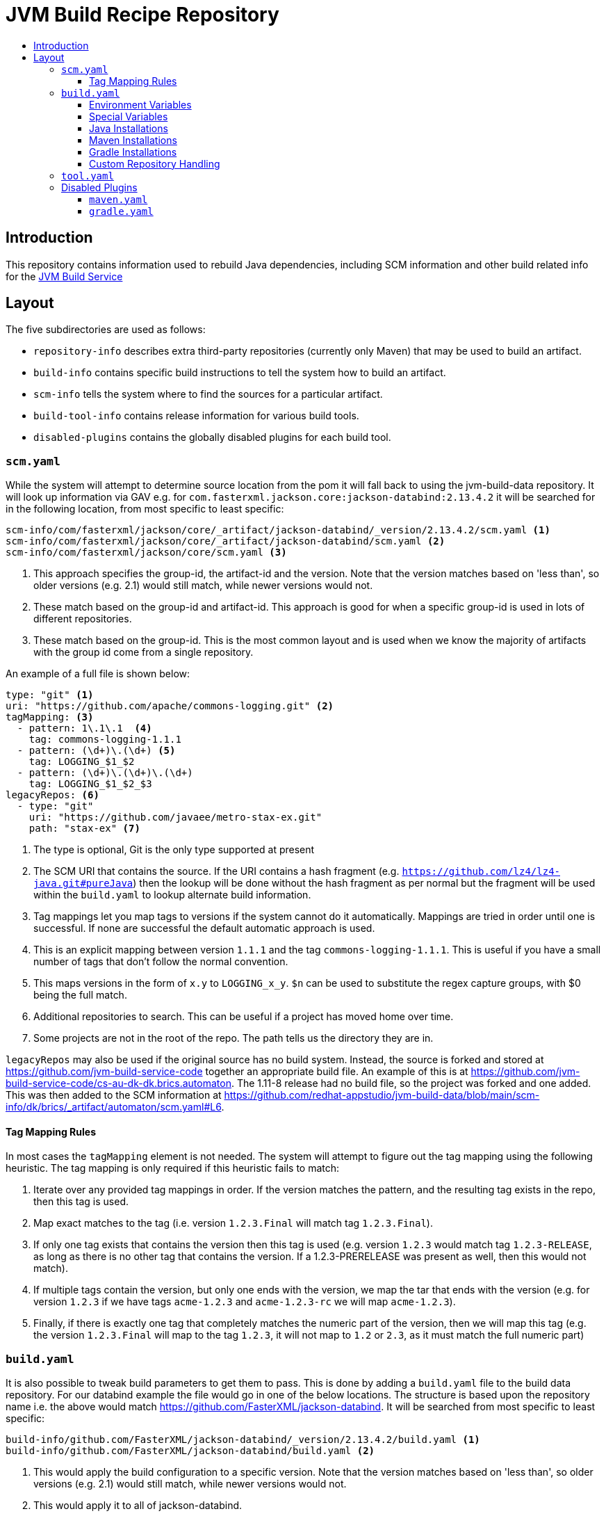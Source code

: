 = JVM Build Recipe Repository
:icons: font
:toc:
:toclevels: 5
:toc-title:

== Introduction

This repository contains information used to rebuild Java dependencies,
including SCM information and other build related info for the
https://github.com/redhat-appstudio/jvm-build-service[JVM Build Service]

== Layout

The five subdirectories are used as follows:

* `repository-info` describes extra third-party repositories (currently only Maven) that may be used to build an
artifact.
* `build-info` contains specific build instructions to tell the system how to build an artifact.
* `scm-info` tells the system where to find the sources for a particular artifact.
* `build-tool-info` contains release information for various build tools.
* `disabled-plugins` contains the globally disabled plugins for each build tool.

=== `scm.yaml`

While the system will attempt to determine source location from the pom it will fall back to using the
jvm-build-data repository. It will look up information via GAV e.g. for
`com.fasterxml.jackson.core:jackson-databind:2.13.4.2` it will be searched for in the following
location, from most specific to least specific:

[source]
----
scm-info/com/fasterxml/jackson/core/_artifact/jackson-databind/_version/2.13.4.2/scm.yaml <1>
scm-info/com/fasterxml/jackson/core/_artifact/jackson-databind/scm.yaml <2>
scm-info/com/fasterxml/jackson/core/scm.yaml <3>
----
<1> This approach specifies the group-id, the artifact-id and the version. Note that the version matches based on 'less than', so older versions (e.g. 2.1) would still match, while newer versions would not.
<2> These match based on the group-id and artifact-id. This approach is good for when a specific group-id is used in lots of different repositories.
<3> These match based on the group-id. This is the most common layout and is used when we know the majority of
artifacts with the group id come from a single repository.


An example of a full file is shown below:

[source,yaml]
----
type: "git" <1>
uri: "https://github.com/apache/commons-logging.git" <2>
tagMapping: <3>
  - pattern: 1\.1\.1  <4>
    tag: commons-logging-1.1.1
  - pattern: (\d+)\.(\d+) <5>
    tag: LOGGING_$1_$2
  - pattern: (\d+)\.(\d+)\.(\d+)
    tag: LOGGING_$1_$2_$3
legacyRepos: <6>
  - type: "git"
    uri: "https://github.com/javaee/metro-stax-ex.git"
    path: "stax-ex" <7>
----
<1> The type is optional, Git is the only type supported at present
<2> The SCM URI that contains the source. If the URI contains a hash fragment (e.g.
`https://github.com/lz4/lz4-java.git#pureJava`) then the lookup will be done without the hash fragment as per normal
but the fragment will be used within the `build.yaml` to lookup alternate build information.
<3> Tag mappings let you map tags to versions if the system cannot do it automatically. Mappings are tried in order
until one is successful. If none are successful the default automatic approach is used.
<4> This is an explicit mapping between version `1.1.1` and the tag `commons-logging-1.1.1`. This is useful if you
have a small number of tags that don't follow the normal convention.
<5> This maps versions in the form of `x.y` to `LOGGING_x_y`. `$n` can be used to substitute the regex capture
groups, with $0 being the full match.
<6> Additional repositories to search. This can be useful if a project has moved home over time.
<7> Some projects are not in the root of the repo. The path tells us the directory they are in.

`legacyRepos` may also be used if the original source has no build system. Instead, the source is forked and stored
at https://github.com/jvm-build-service-code together an appropriate build file. An example of this is at
https://github.com/jvm-build-service-code/cs-au-dk-dk.brics.automaton. The 1.11-8 release had no build file, so the
project was forked and one added. This was then added to the SCM information at
https://github.com/redhat-appstudio/jvm-build-data/blob/main/scm-info/dk/brics/_artifact/automaton/scm.yaml#L6.

==== Tag Mapping Rules

In most cases the `tagMapping` element is not needed. The system will attempt to figure out the tag mapping using the following heuristic. The tag mapping is only required if this heuristic fails to match:

. Iterate over any provided tag mappings in order. If the version matches the pattern, and the resulting tag exists in the repo, then this tag is used.
. Map exact matches to the tag (i.e. version `1.2.3.Final` will match tag `1.2.3.Final`).
. If only one tag exists that contains the version then this tag is used (e.g. version `1.2.3` would match tag `1.2.3-RELEASE`, as long as there is no other tag that contains the version. If a 1.2.3-PRERELEASE was present as well, then this would not match).
. If multiple tags contain the version, but only one ends with the version, we map the tar that ends with the version (e.g. for version `1.2.3` if we have tags `acme-1.2.3` and `acme-1.2.3-rc` we will map `acme-1.2.3`).
. Finally, if there is exactly one tag that completely matches the numeric part of the version, then we will map this tag (e.g.
the version `1.2.3.Final` will map to the tag `1.2.3`, it will not map to `1.2` or `2.3`, as it must match the full numeric part)

=== `build.yaml`

It is also possible to tweak build parameters to get them to pass. This is done by adding a `build.yaml` file to the build
data repository. For our databind example the file would go in one of the below locations. The structure is based upon the
repository name i.e. the above would match https://github.com/FasterXML/jackson-databind. It will be searched from most
specific to least specific:

[source]
----
build-info/github.com/FasterXML/jackson-databind/_version/2.13.4.2/build.yaml <1>
build-info/github.com/FasterXML/jackson-databind/build.yaml <2>
----
<1> This would apply the build configuration to a specific version. Note that the version matches based on 'less
than', so older versions (e.g. 2.1) would still match, while newer versions would not.
<2> This would apply it to all of jackson-databind.

An example of a complete (although nonsensical) file is shown below:

[source,yaml]
----
enforceVersion: true <1>
additionalArgs: <2>
  - "-DskipDocs"
alternativeArgs: <3>
  - "'set Global / baseVersionSuffix:=\"\"'"
  - "enableOptimizer"
preBuildScript: | <4>
    ./autogen.sh
    /bin/sh -c "$(rpm --eval %configure); $(rpm --eval %__make) $(rpm --eval %_smp_mflags)"
additionalDownloads: <5>
  - uri: https://github.com/mikefarah/yq/releases/download/v4.30.4/yq_linux_amd64 <6>
    sha256: 30459aa144a26125a1b22c62760f9b3872123233a5658934f7bd9fe714d7864d <7>
    type: executable <8>
    fileName: yq <9>
    binaryPath: only_for_tar/bin <10>
  - type: rpm <11>
    packageName: glibc-devel
additionalMemory: 4096 <12>
javaVersion: 11 <13>
additionalBuilds: <14>
  pureJava:
    preBuildScript: |
        ./autogen.sh
        /bin/sh -c "$(rpm --eval %configure); $(rpm --eval %__make) $(rpm --eval %_smp_mflags)"
    additionalArgs:
      - "-Dlz4-pure-java=true"
toolVersion: 3.8.8 <15>
postBuildScript: | <16>
    mvn -DnewVersion=$(params.PROJECT_VERSION) -DgenerateBackupPoms=false -DprocessAllModules=true -f libraries/pom.xml versions:set

----
<1> If the tag contains build files that do not match the version include this to override the version.
<2> Additional parameters to add to the build command line.
<3> A complete replacement for the build command line, this should not be used with 'additionalArgs' as it will replace them. This is mostly used in SBT builds.
<4> A script to run before the build. This can do things like build native components that are required.
<5> Additional downloads required for the build.
<6> The URI to download from
<7> The expected SHA.
<8> The type, can be either `executable`, or `tar`.
<9> The final file name, this will be added to `$PATH`. This is only for `executable` files.
<10> The path to the directory inside the tar file that contains executables, this will be added to `$PATH`.
<11> Additional RPMs to be installed prior to running the build.
<12> If the system should allocate additional memory for the build.
<13> This is used to enforce a particular Java version. See below for available Java versions.
<14> This is used for additional builds that are alternate to the default. Each name (e.g. `pureJava`) should match to a hash fragment
in `scm.yaml`. Complete recipe information for the build must be included as it is **not** combined with the parent information.
<15> This is used to override and denote a particular tool version to use.
<16> A script to run after the build. Useful if a build requires a secondary tool to run to complete the deployment.

==== Environment Variables

Note that within the build pod (for instance, accessible by the `preBuildScript`) several variables are defined:

* `PROJECT_VERSION` which is set to the version of the artifact that is being built.
* `MAVEN_HOME` where the current version of Maven is installed to.
* `GRADLE_HOME` where the current version of Gradle is installed to. *[optional]*
* `JAVA_HOME` where the current version of Java is installed to.
* `ENFORCE_VERSION` if enforceVersion (see above) has been defined.
* `CACHE_URL` is defined to point to the JBS cache which handles all dependency requests and tracking.
* `TOOL_VERSION` is the version of the build tool being used.

Note that to use these within `additionalArgs`, `preBuildScript` or `postBuildScript` it is recommended to use the following pattern:

[source]
----
additionalArgs:
  - "-Dmaven.repository.mirror=$(params.CACHE_URL)"
postBuildScript: |
  mvn -DnewVersion=$(params.PROJECT_VERSION) -DgenerateBackupPoms=false -DprocessAllModules=true -f libraries/pom.xml versions:set
----

==== Special Variables

A few special variables are available (which could be used in e.g. `preBuildScript`, `postBuildScript`, or `additionalArgs`):

* `$(workspaces.build-settings.path)` which is the location of the tool configuration files.
* `$(workspaces.source.path)/artifacts` which is the location of where the artifacts are deployed to.
* `$(workspaces.source.path)/source` which is the location of the project source to build.

==== Java Installations

Currently, the following Java installations are available (in case a build requires multiple versions of a JDK):

* /usr/lib/java-1.7.0 (only available within a UBI7 builder image)
* /usr/lib/java-1.8.0
* /usr/lib/java-11
* /usr/lib/java-17
* /usr/lib/java-21


==== Maven Installations

Currently, the following Maven installations are available:

* /opt/maven/3.8.8
* /opt/maven/3.9.5

These are defined by the https://github.com/redhat-appstudio/jvm-build-service-builder-images[jvm-build-service-builder-images]

==== Gradle Installations

Currently, the following Gradle installations are available:

* /opt/gradle/8.6
* /opt/gradle/8.4
* /opt/gradle/8.3
* /opt/gradle/8.0.2
* /opt/gradle/7.6.3
* /opt/gradle/7.5.1
* /opt/gradle/7.4.2
* /opt/gradle/7.3.3
* /opt/gradle/6.9.4
* /opt/gradle/6.4.1
* /opt/gradle/6.2.2
* /opt/gradle/5.6.4
* /opt/gradle/5.3.1
* /opt/gradle/4.10.3

These are defined by the https://github.com/redhat-appstudio/jvm-build-service-builder-images[jvm-build-service-builder-images]

==== Custom Repository Handling

By default, for Gradle builds, the system will remove Maven repositories and inject a reference to the cache. It is possible to modify this by setting:

[source]
----
export JBS_DISABLE_CACHE=true
export JBS_DISABLE_GRADLE_REPOSITORIES=false
----

The former completely disables the repository plugin (which routes requests to the cache) while the latter only disables the repository removal. This is useful in cases where the project's configuration clashes with our plugin and/or it provides its own method to inject a replacement Maven repository (of which Kotlin does):

[source]
----
additionalArgs:
- "-Pkotlin.build.isObsoleteJdkOverrideEnabled=true"
- "-Pmaven.repository.mirror=$(params.CACHE_URL)"
----

=== `tool.yaml`

This file contains release information about a build tool.

[source,yaml]
----
- version: "8.4" <1>
  maxJdkVersion: 20 <2>
  minJdkVersion: 8 <3>
  releaseDate: "2023-10-04" <4>
----
<1> The version string for a particular release.
<2> The maximum JDK version number supported by the release.
<3> The minimum JDK version number supported by the release.
<4> The date of the release as specified in https://docs.oracle.com/javase/8/docs/api/java/text/SimpleDateFormat.html[`java.text.SimpleDateFormat`].


=== Disabled Plugins

The `disabled-plugins` directory contains `.yaml` files with the basename of the file being that of the build tool, e.g., `maven.yaml` for Maven and `gradle.yaml` for Gradle.

==== `maven.yaml`

This file contains the globally disabled plugins (for Maven) which can be overridden on a per-build basis via the `disabledPlugins` key in `build.yaml`.

[source,yaml]
----
disabledPlugins: <1>
  - "org.glassfish.copyright:glassfish-copyright-maven-plugin" <2>
----
<1> The `disabledPlugins` key (and only this key) must be present followed by the plugin list.
<2> The list of disabled plugins are strings in tool-specific format, e.g., `"<groupdId>:<artifactId>"` for Maven.

==== `gradle.yaml`

This file contains the globally disabled plugins (for Gradle) which can be overridden on a per-build basis via the `disabledPlugins` key in `build.yaml`.

[source,yaml]
----
disabledPlugins: <1>
  - "kotlin.gradle.targets.js" <2>
----
<1> The `disabledPlugins` key (and only this key) must be present followed by the plugin list.
<2> The list of disabled plugins are strings in tool-specific format, e.g., ``"<packageNameOfTask>"` for Gradle.

